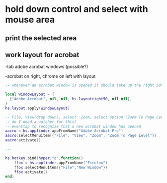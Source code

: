 * hold down control and select with mouse area

** print the selected area 

** work layout for acrobat
-tab adobe acrobat windows (possible?)

-acrobat on right, chrome on left with layout

#+begin_src lua
-- whenever an acrobat window is opened it should take up the right 50% of the screen

local windowLayout = {
  {"Adobe Acrobat", nil, nil, hs.layoutright50, nil nil},
}
hs.layout.apply(windowLayout)

-- File, View(drop down), select  Zoom, select option "Zoom To Page Level"
-- do I need a watcher for this?
-- eventtap to recognize that a new acrobat window has opened
aacro = hs.appfinder.appFromName("Adobe Acrobat Pro")
aacro:selectMenuitem({"File", "View", "Zoom", "Zoom To Page Level"})
aacro:activate()

---

hs.hotkey.bind(hyper,"q",function()
	ffox = hs.appfinder.appFromName("Firefox")
	ffox:selectMenuItem({"File","New Window"})
	ffox:activate()
end)

#+end_src
